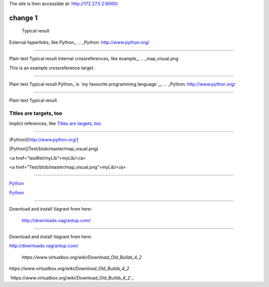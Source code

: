 The site is then accessible at: http://172.27.5.2:9000/

-----------------------------
change 1
-----------------------------

	Typical result
External hyperlinks, like Python_.
.. _Python: http://www.python.org/


---------------------------------------------------------


Plain text	Typical result
Internal crossreferences, like example_.
.. _map_visual.png

This is an example crossreference target.



---------------------------------------------------------

Plain text	Typical result
Python_ is `my favourite programming language`__.
.. _Python: http://www.python.org/

__ Python_


---------------------------------------------------------


Plain text	Typical result


Titles are targets, too 
======================= 

Implict references, like `Titles are 
targets, too`_.

----------------------------------------------------------

(Python)[http://www.python.org/]

[Python](Test/blob/master/map_visual.png)

<a href="testRel/myLib">myLib/</a>

<a href="Test/blob/master/map_visual.png">myLib/</a>

---------------------------------------------------------

`Python <map_visual.png>`_

`Python <Test/blob/master/map_visual.png>`_

--------------------------------------------------------

Download and install Vagrant from here:

    `http://downloads.vagrantup.com/ <http://downloads.vagrantup.com/>`_
    
-----------------------------------------------------

Download and install Vagrant from here:

`http://downloads.vagrantup.com/ <http://downloads.vagrantup.com/>`_


    `https://www.virtualbox.org/wiki/Download_Old_Builds_4_2`
    
    
`https://www.virtualbox.org/wiki/Download_Old_Builds_4_2`

`https://www.virtualbox.org/wiki/Download_Old_Builds_4_2`_
